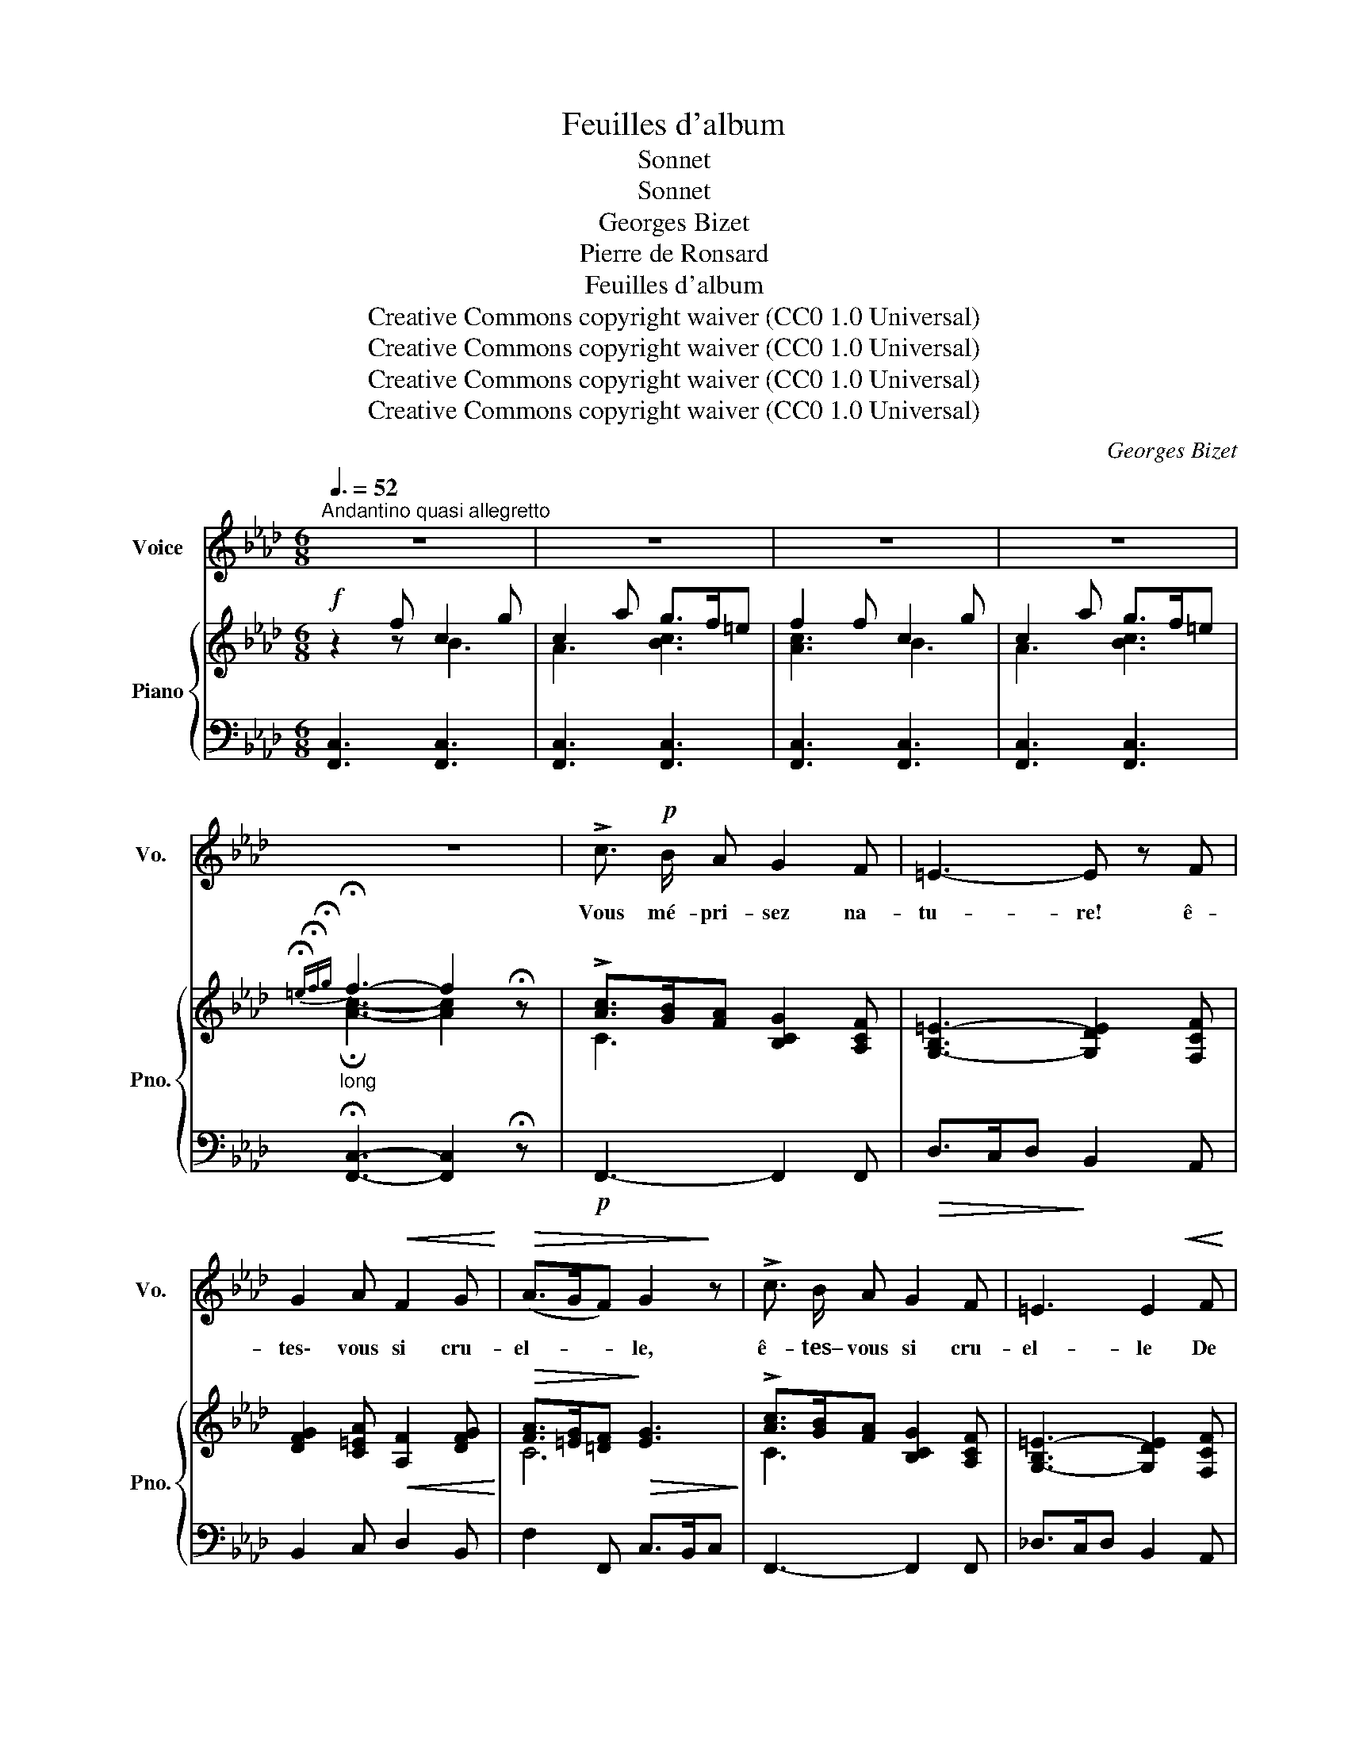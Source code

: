 X:1
T:Feuilles d'album
T:Sonnet
T:Sonnet
T:Georges Bizet
T:Pierre de Ronsard
T:Feuilles d'album
T:Creative Commons copyright waiver (CC0 1.0 Universal) 
T:Creative Commons copyright waiver (CC0 1.0 Universal) 
T:Creative Commons copyright waiver (CC0 1.0 Universal) 
T:Creative Commons copyright waiver (CC0 1.0 Universal) 
C:Georges Bizet
Z:Pierre de Ronsard
Z:Creative Commons copyright waiver (CC0 1.0 Universal)
%%score 1 { ( 2 3 ) | ( 4 5 6 ) }
L:1/8
Q:3/8=52
M:6/8
K:Ab
V:1 treble nm="Voice" snm="Vo."
V:2 treble nm="Piano" snm="Pno."
V:3 treble 
V:4 bass 
V:5 bass 
V:6 bass 
V:1
"^Andantino quasi allegretto" z6 | z6 | z6 | z6 | z6 | !>!c3/2!p! B/ A G2 F | =E3- E z F | %7
w: |||||Vous mé- pri- sez na-|tu- re! ê-|
 G2 A!<(! F2 G!<)! |!>(! (A>GF) G2!>)! z | !>!c3/2 B/ A G2 F | =E3 E2!<(! F | %11
w: tes\- vous si cru-|el- * * le,|ê- tes– vous si cru-|el- le De|
 G2 A!<)!!>(! (G>F) =E!>)! | F6- | F2 z z2 z | z2 z A3/2 G/ A |!<(! B2 B!<)!!>(! d3/2 c/ B!>)! | %16
w: ne vou- loir * ai-|mer!|_|vo- yez les|pas- se- reaux, Qui dé-|
 A G A B3- | B2 z A3/2 G/ A |!<(! B2 B!<)!!>(! d3/2 c/ B!>)! | A G A B3- | B2 z!<(! B c d | %21
w: mè- nent l'a- mour.|_ vo- yez les|co- lom- beaux, Re- gar-|dez le ra- mier,|_ vo- yez la|
 e2!<)!!>(! A (c2 B)!>)! | A6- | A2 z z2 z | z2!mf! E!>(! (e>d) c!>)! | B2 B d3/2 c/ B | %26
w: tour- te- rel- *|le.|_|Vo yez * de|ça, de là, d'u- ne|
"^dim." A B!p! E!>(! (e>d)!>)! c | B3/2 c/ B d3/2 c/ B |!<(! A B A!<)!!>(! c>B A!>)! | G6- | %30
w: fré- til- lante ai- * le,|Vo- le- ter par les bois|les a- mou- reux * oi-|seaux!|
 G/ z/ G =e =d3/2 c/ =B | (c2 G) G3 | z G =e{=de} d3/2 c/ =B | c6 | z2 c F2 f | %35
w: * Vo- yez la jeu- ne|vi- * gne|em- bras- ser les or-|neaux,|Et tou- te|
"^cresc." =e2 =d c2 B | =A2 F (GA) B |!f! (=A3 G3) | F6- | F2 z z2 z | z2 z!p! _A3/2 G/ A | %41
w: cho- se ri- re~en|la sai- son * nou-|vel- *|le!||I- ci, la|
!<(! B2 B!<)!!>(!{Bc} d3/2 c/ B!>)! |{/B} A G A B3- | B3 A3/2 G/ A | %44
w: ber- ge- rette en tour-|nant son fu- seau,|_ Dé- goi- se|
!<(! B2 B d!<)! z/!>(! c/ B!>)! |{AB} A G A B3- | B3!<(! (Bcd)!<)! | e2!>(! A c2 B!>)! | %48
w: ses a- mours; et là,|le pas- tou- reau|_ Ré- * *|pond à sa chan-|
 A z c!p! c3- |!>(! c z B (AG) F!>)! |!>(! A2!>)! G/ z/!mf! _e3- | e2!>(! d c B A!>)! | %52
w: son; i- ci,|* tou- te * chose|ai- me, Tout|_ nous par- le d'a-|
!>(! (c2!>)! B/) z/!f! f2 e | (e>de) c2 d | (c2 B/) z/!p! d2 c |!<(! (c>Bc) A2 B!<)! | %56
w: mour, * tout nous|par- * * le d'a-|mour, * tout s'en|veut _ _ en- flam-|
 G3-"^cresc." G2- G/>A/ |"^dim." G3- G2 z |!p! !>!c3/2 B/ A G2 F | =E3- E z F |!<(! G2 A F2 G!<)! | %61
w: mer! _ _ _|_ _|Seu- le- ment vo- tre|coeur, * froid|d'u- ne glace ex-|
!>(! (A>GF)!>)! G2 z | !>!c3/2 B/ A!<(! G2 F!<)! | d6- |!>(! d3-!>)! d2 z | %65
w: trê- * * me,|De- meure o- pi- ni-|â-|* tre|
[Q:1/4=68]"^Andante"!<(! c3!<)! f3- | f3!>(! e2!>)! d | %67
w: Et _|_ ne veut|
[Q:1/4=62]"^T""^dim." cBA/ z/"^dim." (GA) F | %68
w: pas _ _ ne * veut|
[Q:1/4=50]"^Lent" G/A/G/F/A/G/4A/4 !fermata!G2- G/ F/ | %69
w: pas _ _ _ _ _ _ _ _ ai-|
[Q:1/4=78]"_1° Tempo"[Q:1/4=78]"^1° Tempo" F6- | F2 z z2 z | z6 | z6 |] %73
w: mer!||||
V:2
!f! z2 f c2 g | c2 a g>f=e | f2 f c2 g | c2 a g>f=e | %4
"_long"{!fermata!=e!fermata!f!fermata!g} !fermata!f3- f2 !fermata!z | %5
 !>![Ac]>[GB][FA] [B,CG]2 [A,CF] | [G,-B,=E-]3 [G,DE]2 [F,CF] | %7
 [DFG]2 [C=EA]!<(! [A,F]2 [DFG]!<)! |!>(! [FA]>[=EG][=DF]!>)!!>(! [EG]3!>)! | %9
 !>![Ac]>[GB][FA] [B,CG]2 [A,CF] | [G,-B,=E-]3 [G,DE]2 [F,CF] |!<(! G2 A!<)!!>(! G>F_E!>)! | %12
 A2 f!mf! c2 g | c2 a g>f=e | f2 z A>GA | B2 B d>cB | AGA!p! [=DAB]2 (b | e)z(e' a) z/ G/A | %18
 B2 B d>cB | AGA!p! [=DAB]2 (f | B) z b!<(! [Be]cd!<)! |!>(! e2 [CFA] [EAc]2 [DGB]!>)! | %22
 [CA]2!f! a e2 b | e2 c' b>ag |!mf! a2 E [ce]>[Bd][Ac] | [GB]2 [GB] [Bd]>[Ac][GB] | %26
"_dim." [FA][GB]E!p!!>(! [ce]>[Bd][Ac]!>)! | [GB]>[Ac][GB] [Bd]>[Ac][_GB] | %28
!<(! ABA!<)!!>(! [Ac]>[=GB][FA]!>)! | [=EG]2!p! c G2 =d | G2 =e =d>c=B | [=EG]3 F3 | G2 =e =d>c=B | %33
 c2[K:bass] C _B,>=A,G, | F,2[K:treble] c F3 |"_cresc." =e2 =d c2 B | [F=A]2 F [=DG]>[CA][B,B] | %37
 =A3 G3 | F2 f c2 g | c2 =a g>f=e | f2 z _A>GA | B2 B d>cB | AGA!p! [AB]2 b | ez(e' a) z/ G/A | %44
 B2 B d>cB | AGA [AB]2 f | B z b!<(! [Be]cd!<)! |!>(! e2 [CFA] [EAc]2 [DGB]!>)! | %48
 [CA]2 [CAc] [CAc]3- |!>(! [CAc]2 [B,GB] [A,FA][G,=EG][F,=DF]!>)! | %50
!>(! [A,FA]2!>)! [G,=EG]!mf! [_Ec_e]3- |!>(! [Ece]2 [DBd] [CAc][B,GB][A,FA]!>)! | %52
!>(! [CAc]2!>)! [B,GB] [Fdf]2 [Ece] | [Ece]>[DBd][Ece] [CAc]2 [DBd] | [CAc]2 [B,GB] [DBd]2 [CAc] | %55
!<(! [CAc]>[B,GB][CAc] [A,FA]2 [B,GB]!<)! | G2- G/>A/"_cresc." G2- G/>A/ | %57
 G2-"_dim." G/>A/ G2- G/>C/ | !>![Ac]>[GB][FA] [B,CG]2 [A,CF] | %59
!>(! [G,-B,=E-]3!>)! [G,DE]2 [F,CF] | [DFG]2 [C=EA]!<(! [A,F]2 [DFG]!<)! | %61
!>(! [FA]>[=EG]!>)![=DF]!>(! [EG]3!>)! | [Ac]>[GB][FA]"_cresc." [_DG]2 [CF] | [DFBd]3 B,>A,G, | %64
 D>CB,"_dim." F>ED | [CF]3- [CF]2 z | [G,DF]3- [G,DF]2 z |"_dim." [A,CF]3- [A,CF]2 z | %68
 F3 !fermata!=E3 | F2 f c2 g | c2 a g>f=e |"^calando." f2 z [F,A,C]2 z | [F,A,F]6 |] %73
V:3
 z2 z B3 | A3 [Bc]3 | [Ac]3 B3 | A3 [Bc]3 | !fermata![Ac]3- [Ac]2 x | C3 x3 | x6 | x6 | C6 | %9
 C3 x3 | x6 | [DF]3 [B,=E]3 | A,2 z B3 | A3 [Bc]3 | [Ac]2 x _E3 | [FA]3 G2 x | x6 | x6 | %18
 [FA]3 G2 x | x6 | x6 | x6 | x3 d3 | c3 [de]3 | [ce]2 x4 | x6 | x6 | x6 | F3 x3 | x3 F3 | %30
 =E3 [FG]3 | c2 c x2 =d | =E3 [FG]3 | [=EG]2[K:bass] z =E,3 | F,2[K:treble] z F3 | F3 =E>FG | x6 | %37
 =E6 | F2 z B3 | =A3 !>![Bc]3 | [=Ac]2 z _E3 | [FA]3 G2 x | x3 =D2 x | x6 | [FA]3 G2 x | x3 =D2 x | %46
 x6 | x6 | x6 | x6 | x6 | x6 | x6 | x6 | x6 | x6 | [DF]3 [CF]3 | [=B,F]3 [_B,C]3 | x6 | x6 | x6 | %61
 C6 | x6 | x6 | x6 | x6 | x6 | x6 | [G,C]6 | [A,C]2 z B3 | A3 [Bc]3 | [Ac]2 x4 | x6 |] %73
V:4
 [F,,C,]3 [F,,C,]3 | [F,,C,]3 [F,,C,]3 | [F,,C,]3 [F,,C,]3 | [F,,C,]3 [F,,C,]3 | %4
 !fermata![F,,C,]3- [F,,C,]2 !fermata!z |!p! F,,3- F,,2 F,, |!>(! D,>C,D,!>)! B,,2 A,, | %7
 B,,2 C, D,2 B,, | F,2 F,, C,>B,,C, | F,,3- F,,2 F,, | _D,>C,D, B,,2 A,, | B,,2 G,, C,2 C,, | %12
 F,,3 [F,,C,]3 | [F,,C,]3 [F,,C,]3 | [F,,C,]2 z!p! C3 |!<(! D>C!<)!D!>(! E,3!>)! | F,3 B,,3 | %17
!>(! [G,B,]3!>)! A,3 |!<(! D,>C,!<)!D,!>(! E,3!>)! | F,3 B,,3 | [E,G,B,]6 | [C,E,A,]2 F, E,2 E,, | %22
 A,,3 [A,,E,]3 | [A,,E,]3 [A,,E,]3 | [A,,E,]2 z A,2 C | E>DC B,2 C | D>CB, A,2 C | E2 E B,2 C | %28
 D>CD A,2 B, | C3 [C,G,]3 | [C,G,]3 [C,G,]3 | [C,G,]3 [C,G,]3 | [C,G,]3 [C,G,]3 | %33
 [C,G,]>=D,=E, D,>C,_B,, | =A,,>G,,B,, A,,>G,,F,, | G,,>=A,,B,, C,>=D,=E, | F,>G,=A, B,>A,G, | %37
!f! C>B,C C,>=D,C, |!ff! F,,3 [F,,C,]3 | [F,,C,]3 [F,,C,]3 | [F,,C,]2 z!p! C3 | %41
!<(! D>C!<)!D!>(! E,3!>)! | F,3 B,,3 |!>(! [G,B,]3!>)! A,3 |!<(! D,>C,!<)!D,!>(! E,3!>)! | %45
 F,3!p! B,,3 | [E,G,B,]6 | [C,E,A,]2 F, E,2 E,, | A,,2!p! z z2 [A,,,A,,] | %49
 [B,,,B,,]3- [B,,,B,,]2 [B,,,B,,] | [C,,C,]3- [C,,C,]2 [C,,C,] | [_D,,_D,]3- [D,,D,]2 [D,,D,] | %52
!f! [E,,E,]3 [G,,G,]3 | [A,,A,]2 [C,,C,] [F,,F,]2 [D,,D,] | [E,,E,]3!p! [A,,,A,,]3 | %55
 D,,2 E,, F,,>G,,A,, | B,,3 [C,,C,]3 |!p! [=D,,=D,]3 [=E,,=E,]3 | [F,,F,]3- [F,,F,]2 F,, | %59
 D,>C,D, B,,2 A,, | B,,2 C, D,2 B,, | F,2 F,, C,>B,,C, | F,,>G,,A,, B,,2 A,, | %63
 G,,>A,,B,, D,>C,B,, | B,>A,G, D>CB, |!p! A,3- A,2 z | B,,3- B,,2 z | C,3- C,2 z | %68
!pp! !fermata![C,,C,]6 | [F,,C,]3 [F,,C,]3 | [F,,C,]3 [F,,C,]3 | [F,,C,]2 z [F,,C,]2 z | %72
 [F,,C,]6 |] %73
V:5
 x6 | x6 | x6 | x6 | x6 | x6 | x6 | x6 | x6 | x6 | x6 | x6 | x6 | x6 | x6 | %15
 x3[I:staff -1] F>[I:staff +1]ED | x6 | x6 | x3[I:staff -1] F>[I:staff +1]ED | x6 | x6 | x6 | x6 | %23
 x6 | x6 | x6 | x6 | x6 | x6 | x6 | x6 | x6 | x6 | x6 | x5[I:staff -1] f | x6 | x6 | x6 | x6 | x6 | %40
 x6 | x3 F>[I:staff +1]ED | x6 | x6 | x3[I:staff -1] F>[I:staff +1]ED | x6 | x6 | x6 | x6 | x6 | %50
 x6 | x6 | x6 | x6 | x6 | x6 | x6 | x6 | x6 | x6 | x6 | x6 | x6 | x6 | x6 | x6 | x6 | x6 | x6 | %69
 x6 | x6 | x6 | x6 |] %73
V:6
 x6 | x6 | x6 | x6 | x6 | x6 | x6 | x6 | x6 | x6 | x6 | x6 | x6 | x6 | x6 | x6 | CB,C x3 | %17
 E,2 _D, [C,E,]3 | x6 | CB,C x3 | E,3 _D,3 | x6 | x6 | x6 | x6 | x6 | x6 | x6 | x6 | x6 | x6 | x6 | %32
 x6 | x6 | x6 | x6 | x6 | x6 | x6 | x6 | x6 | x6 | CB,C x3 | E,2 _D, [C,E,]3 | x6 | CB,C x3 | %46
 E,3 _D,3 | x6 | x6 | x6 | x6 | x6 | x6 | x6 | x6 | x6 | x6 | x6 | x6 | x6 | x6 | x6 | x6 | x6 | %64
 x6 | x6 | x6 | x6 | x6 | x6 | x6 | x6 | x6 |] %73

